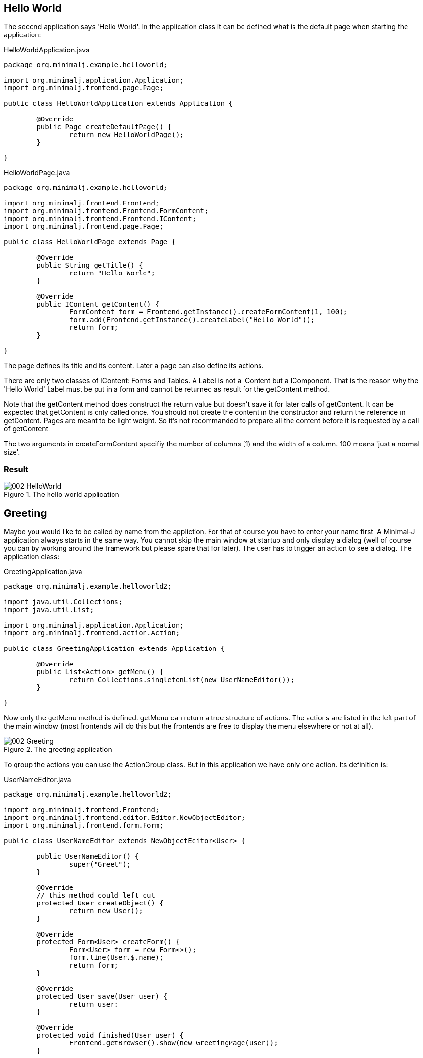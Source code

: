== Hello World

The second application says 'Hello World'. In the application class it can be defined what is the
default page when starting the application:

[source,java,title="HelloWorldApplication.java"]
----
package org.minimalj.example.helloworld;

import org.minimalj.application.Application;
import org.minimalj.frontend.page.Page;

public class HelloWorldApplication extends Application {

	@Override
	public Page createDefaultPage() {
		return new HelloWorldPage();
	}

}
----

[source,java,title="HelloWorldPage.java"]
----
package org.minimalj.example.helloworld;

import org.minimalj.frontend.Frontend;
import org.minimalj.frontend.Frontend.FormContent;
import org.minimalj.frontend.Frontend.IContent;
import org.minimalj.frontend.page.Page;

public class HelloWorldPage extends Page {

	@Override
	public String getTitle() {
		return "Hello World";
	}

	@Override
	public IContent getContent() {
		FormContent form = Frontend.getInstance().createFormContent(1, 100);
		form.add(Frontend.getInstance().createLabel("Hello World"));
		return form;
	}

}
----

The page defines its title and its content. Later a page can also define its actions.

There are only two classes of IContent: Forms and Tables. A Label is not a IContent but a IComponent. 
That is the reason why the 'Hello World' Label must be put in a form and cannot be
returned as result for the getContent method.

Note that the getContent method does construct the return value but doesn't save it for
later calls of getContent. It can be expected that getContent is only called once.
You should not create the content in the constructor and return the reference in getContent.
Pages are meant to be light weight. So it's not recommanded to prepare all the content before
it is requested by a call of getContent.

The two arguments in createFormContent specifiy the number of columns (1) and the width of a
column. 100 means 'just a normal size'.

=== Result

image::002_HelloWorld.png[title="The hello world application"]

== Greeting

Maybe you would like to be called by name from the appliction. For that of course you have to
enter your name first. A Minimal-J application always starts in the same way. You cannot skip the
main window at startup and only display a dialog (well of course you can by working around
the framework but please spare that for later). The user has to trigger an action to see
a dialog. The application class:

[source,java,title="GreetingApplication.java"]
----
package org.minimalj.example.helloworld2;

import java.util.Collections;
import java.util.List;

import org.minimalj.application.Application;
import org.minimalj.frontend.action.Action;

public class GreetingApplication extends Application {

	@Override
	public List<Action> getMenu() {
		return Collections.singletonList(new UserNameEditor());
	}
	
}
----

Now only the getMenu method is defined. getMenu can return a tree structure of actions. The actions
are listed in the left part of the main window (most frontends will do this but the frontends
are free to display the menu elsewhere or not at all).

image::002_Greeting.png[title="The greeting application"]

To group the actions you can use the ActionGroup class. But in this application we have only one
action. Its definition is:

[source,java,title="UserNameEditor.java"]
----
package org.minimalj.example.helloworld2;

import org.minimalj.frontend.Frontend;
import org.minimalj.frontend.editor.Editor.NewObjectEditor;
import org.minimalj.frontend.form.Form;

public class UserNameEditor extends NewObjectEditor<User> {

	public UserNameEditor() {
		super("Greet");
	}

	@Override
	// this method could left out
	protected User createObject() {
		return new User();
	}
	
	@Override
	protected Form<User> createForm() {
		Form<User> form = new Form<>();
		form.line(User.$.name);
		return form;
	}

	@Override
	protected User save(User user) {
		return user;
	}
	
	@Override
	protected void finished(User user) {
		Frontend.getBrowser().show(new GreetingPage(user));
	}

}
----

Minimal-J doesn't provide a dialog with a String return. In real life application tend to do
more than a hello world and most of the forms contain data of a business object. Thats why
we need a full blown Editor to only enter a name. On the other side it's easy to understand what
the class does. 

In the constructor a super constructor is called with the name of the Editor. Every Editor extends
from Action. The name of the Editor is therefore displayed as item in the menu. Later you see
how to use ResourceBundles but right new pass simply the String to display.

The createObject method should of course create an Object ready to be edited. It's somehow the
source for the editor. We come back to that.

The createForm builds the form (mask) of the editor. This is done programmatically and not as
declaration (xml-file). Why? Because in more complex applications you will run into situations
where you want to leave some fields out. For example if the current user doesn't have the
permission to see some parts. Or you want to reuse a form for different use cases. Most parts of
the forms for this use cases are the same - but only most. Again you are very happy to be
able to only 'if' some lines out. Forms are an important part of every Minimal-J application.
We see later more of them.

The form constructed her has only one field. Which field is defined with the line - method.
The fancy $ is explained below. 

The end of the editor are the save and the finish method. Save is called 
when the user has decided to to finish the editing (in most frontends this means he has clicked a
save button or pressed the enter key in a text field).

Our save method doesn't really persist anything. We simply pretend everything is done and
return the user back to the framework.

If the save method is successful (without exception) the finished method is called. If
the frontend shows editors in a dialog this dialog is already closed at this moment. This is
one difference between save and finished. The other is that the save method should perform
the time consuming stuff like calling a server or do a transaction with the db (you see later
how to do this).

The finished method can do some aftermath of the editor. If the user entered a complex
business object in an editor he might like to see the result when the editor dialog closes. If
not he might doubt if the save has been successfull or if even think the whole work on the
object is lost.

Our finished method decides to show the expected greeting page.

=== Details

==== Magic object creation

You have probably see the comment above createObject. Please try to do what it says. Remove
the method and start the application again. Everything still works. Why? Because the super
class NewObjectEditor implements some magic:

[source,java,title="Magic of NewObjectEditor"]
----
	@Override
	protected T createObject()  {
		@SuppressWarnings("unchecked")
		Class<T> clazz = (Class<T>) GenericUtils.getGenericClass(NewObjectEditor.this.getClass());
		T newInstance = CloneHelper.newInstance(clazz);
		return newInstance;
	}
----

The NewObjectEditor tries to guess the class that should be edited. This by reading the
type (generic parameter) of the editor class.

But what about erasure? Aren't generics not removed at compilation time? Not all of them. A class
with generics keeps the information even at runtime. Minimal-J uses this trick at some places.
Unfortunately use of types cannot be declared mandatory. If you use NewObjectEditor without
type parameter _and_ remove the createObject the default createObject will throw an exception!

==== The edited entity

[source,java,title="User.java"]
----
package org.minimalj.example.helloworld2;

import org.minimalj.model.Keys;
import org.minimalj.model.annotation.Required;
import org.minimalj.model.annotation.Size;

public class User {
	public static final User $ = Keys.of(User.class);
	
	@Required @Size(255)
	public String name;
}
----

Here the user is defined as to have a name. The name is even required as annotated. This annotation
is used in the editor dialog (you cannot finish the dialog without something in the name field) and
also later if a attribute is persisted in a database.

The second annotation defines the maximum size of the name. You could think today a framework should
not need to have maximum sizes of a string (in the UI large texts can be scrolled, text files or database
space are quite unlimited). Still almost all real applications use limited string fields. As xml
schemas or as columns in a database. Even if your application could handle unlimited Strings at the
interfaces to other applications you are quite sure be forced to handle some limits.

This is the reason why Minimal-J enforces the size annotation for every String attribute.

=== The fancy $

Now what about this fancy $ constant? This is a trick to use the class attribute definitions also
to use as constants to construct the forms. It's also used for some db stuff for example queries.
This trick is needed as even in java 8 you don't have a construct like class::attribute. This
is a pitty as there is now a construct like class::getAttribute(). Do you now what this does?
It doesn't call the getAttribute method it references it. JavaScript like, isn't it?
So class::attribute would be the value of this attribute but a reference to the specific field in
the class. But as I said this doesn't exist yet so the fancy $ is still needed.

WARNING: Do *never* change the content of the $ object. Not even temporary. You'll see other possibilities
to change the created form fields.


//// move this to the $ section

Note2: The $ trick works quite well. There is only one point where it gets ugly: enum. Don't be
afraid the framework does everything for you. The problem is that the framework needs to be able
to differentiate between to attributes of the same enum class. For this a arbitrary (?willkürlich) number of
enum elements must be created at runtime. This is done in the EnumUtils class. This class works
with java 8 and android but later jdk implementations could break the implementation.

